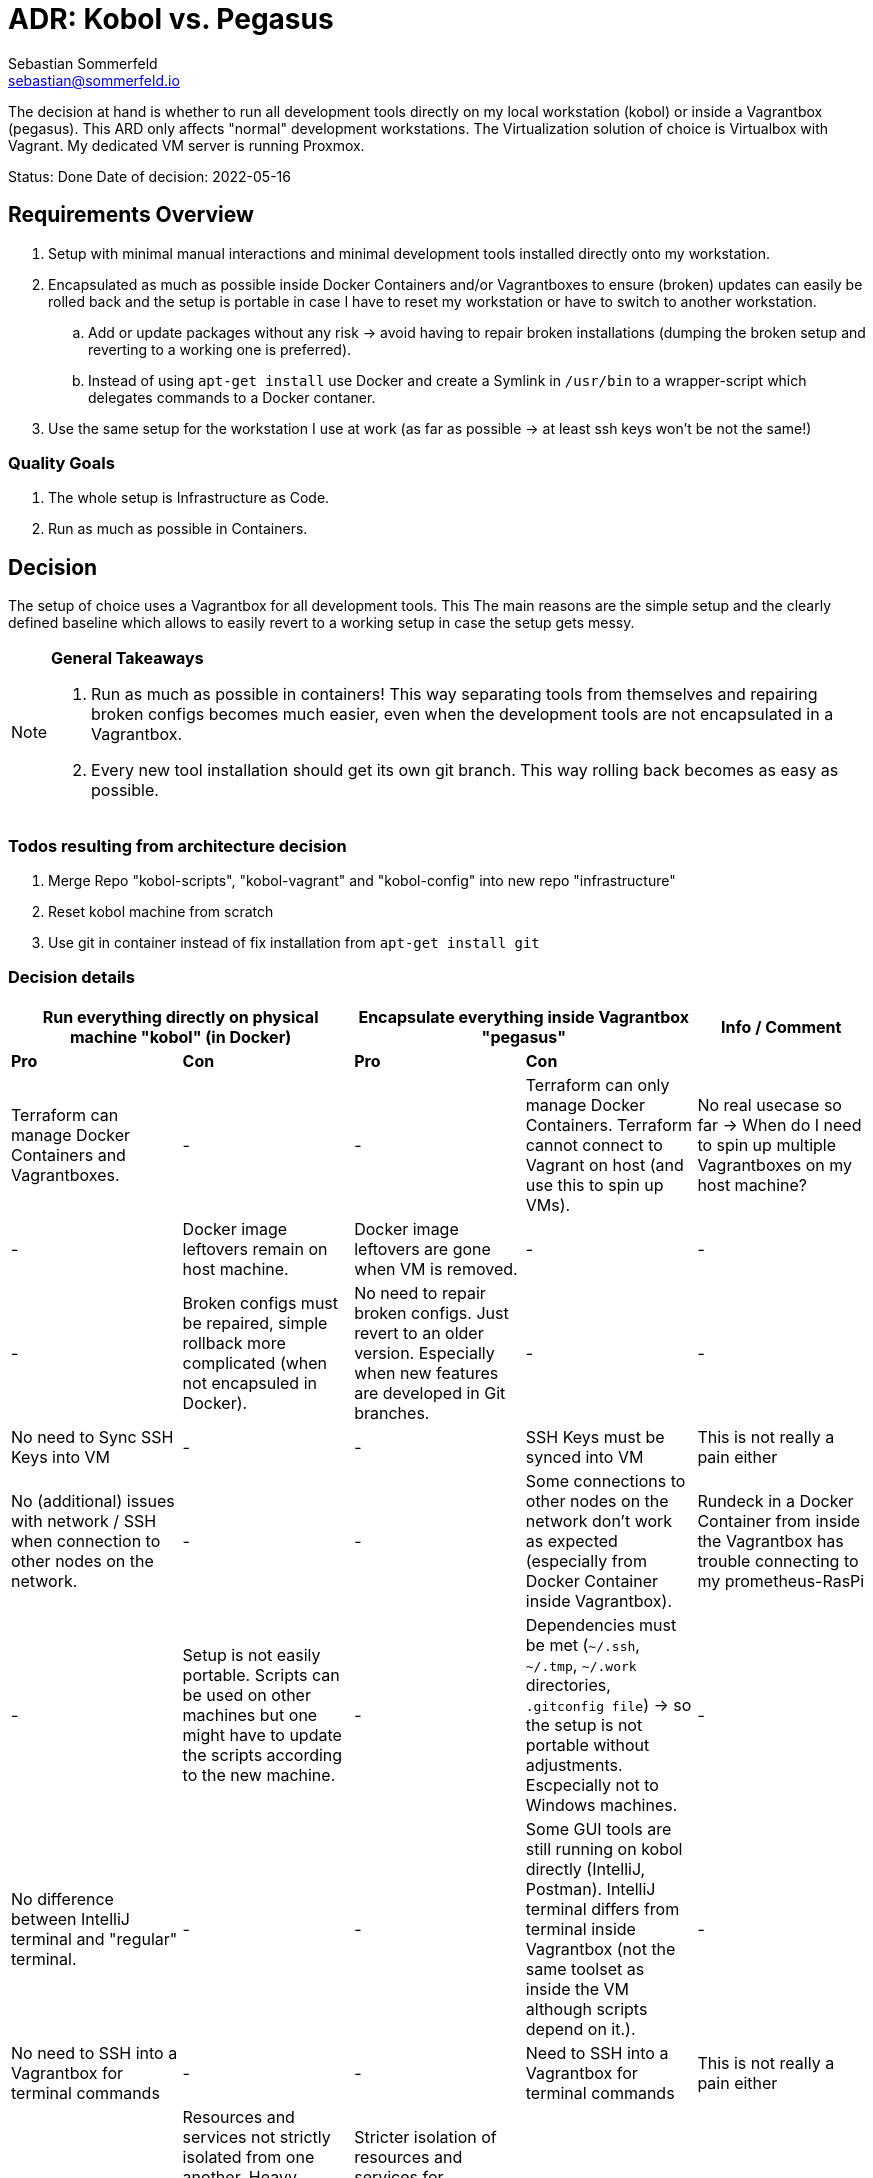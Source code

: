 = ADR: Kobol vs. Pegasus
Sebastian Sommerfeld <sebastian@sommerfeld.io>
// ADR spreadsheet = https://docs.google.com/spreadsheets/d/13trHjYR6NSg2-XDDzEx_Wt-AH2becUVeto5abweKdF0/edit#gid=0

The decision at hand is whether to run all development tools directly on my local workstation (kobol) or inside a Vagrantbox (pegasus). This ARD only affects "normal" development workstations. The Virtualization solution of choice is Virtualbox with Vagrant.  My dedicated VM server is running Proxmox.

====
Status: Done
Date of decision: 2022-05-16
====

== Requirements Overview
. Setup with minimal manual interactions and minimal development tools installed directly onto my workstation.
. Encapsulated as much as possible inside Docker Containers and/or Vagrantboxes to ensure (broken) updates can easily be rolled back and the setup is portable in case I have to reset my workstation or have to switch to another workstation.
.. Add or update packages without any risk -> avoid having to repair broken installations (dumping the broken setup and reverting to a working one is preferred).
.. Instead of using `apt-get install` use Docker and create a Symlink in `/usr/bin` to a wrapper-script which delegates commands to a Docker contaner.
. Use the same setup for the workstation I use at work (as far as possible -> at least ssh keys won't be not the same!)

=== Quality Goals
. The whole setup is Infrastructure as Code.
. Run as much as possible in Containers.

== Decision
The setup of choice uses a Vagrantbox for all development tools. This The main reasons are the simple setup and the clearly defined baseline which allows to easily revert to a working setup in case the setup gets messy.

[NOTE]
====
*General Takeaways*

. Run as much as possible in containers! This way separating tools from themselves and repairing broken configs becomes much easier, even when the development tools are not encapsulated in a Vagrantbox.
. Every new tool installation should get its own git branch. This way rolling back becomes as easy as possible.

====

=== Todos resulting from architecture decision
. Merge Repo "kobol-scripts", "kobol-vagrant" and "kobol-config" into new repo "infrastructure"
. Reset kobol machine from scratch
. Use git in container instead of fix installation from `apt-get install git`

=== Decision details
[cols="1,1,1,1,1", options="header"]
|===
2+|Run everything directly on physical machine "kobol" (in Docker) 2+|Encapsulate everything inside Vagrantbox "pegasus" .2+|Info / Comment
|*Pro* |*Con* |*Pro* |*Con*
|Terraform can manage Docker Containers and Vagrantboxes. |- |- |Terraform can only manage Docker Containers. Terraform cannot connect to Vagrant on host (and use this to spin up VMs). |No real usecase so far -> When do I need to spin up multiple Vagrantboxes on my host machine?
|- |Docker image leftovers remain on host machine. |Docker image leftovers are gone when VM is removed. |- |-
|- |Broken configs must be repaired, simple rollback more complicated (when not encapsuled in Docker). |No need to repair broken configs. Just revert to an older version. Especially when new features are developed in Git branches. |- |-
|No need to Sync SSH Keys into VM |- |- |SSH Keys must be synced into VM |This is not really a pain either
|No (additional) issues with network / SSH when connection to other nodes on the network. |- |- |Some connections to other nodes on the network don't work as expected (especially from Docker Container inside Vagrantbox). |Rundeck in a Docker Container from inside the Vagrantbox has trouble connecting to my prometheus-RasPi
|- |Setup is not easily portable. Scripts can be used on other machines but one might have to update the scripts according to the new machine. |- |Dependencies must be met (`~/.ssh`, `~/.tmp`, `~/.work` directories, `.gitconfig file`) -> so the setup is not portable without adjustments. Escpecially not to Windows machines. |-
|No difference between IntelliJ terminal and "regular" terminal. |- |- |Some GUI tools are still running on kobol directly (IntelliJ, Postman). IntelliJ terminal differs from terminal inside Vagrantbox (not the same toolset as inside the VM although scripts depend on it.). |-
|No need to SSH into a Vagrantbox for terminal commands |- |- |Need to SSH into a Vagrantbox for terminal commands |This is not really a pain either
|- |Resources and services not strictly isolated from one another. Heavy crashes can take down the host system as well. In a worst case scenario the host machine must be cleaned up and repaired manually. |Stricter isolation of resources and services for development tools. Harder to crash whole system. In case of a bad crash, VM can be reset from scratch easily. |- |-
|- |Running updates of tools, which are not wrapped in a Docker Container, comes with a higher risk and higher expense in case of rollback. |Running any update comes without any risk because reverting to a working setup can be done easily. This becomes even easier when every update has a dedicated git branch. |- |-
|- |Staging ground (dedicated VM?) for new tools needed to avoid leftovers on the host machine. |No staging ground to test new tools needed. The VM can be trashed and setup from scratch without these tools leafing no trace of any PoC. |- |-
|No port forwarding needed |- |- |Dedicated port-forwarding needed. In case more ports than the currently forwarded ports are needed, a VM restart is necessary. |Can get anoying ... *Todo:* Check if port-forwarding is needed when accessing the VM via IP or hostname (only needed for access via localhost?)
|- |- |- |Duplicate Git Installation. Git is installed on the host anyway (e.g. to allow IntelliJ to use Git) |-
|- |Some tools still have to run on the host machine (node_exporter, portainer, cAdvisor) to provide monitoring information to Prometheus |- |Same monitoring tools should run inside the VM as well. But collecting these information cannot be done easily because the VM is not reachable by its name from everywhere on my local network. Name resolution for Vagrantboxes only works from my workstation (= the VM host) |-
|- |Some utility tooly have to run on the host (export Firefox bookmarks regularly for FTP upload) |- |Not possible from VM because the Firefox of choice is installed on the host and not reachable from the VM. |-
|Fast startup, ready when Laptop is up-and-running |- |- |Wait for full VM startup every time. Takes even more time when VM is deleted and recreated because provisioning needs some time. |Docker handling is the same for both setups. Docker downloads missing images and does not care if the image is downloaded to the host or the guest VM.
|- |Keeping environments up to date keeps a lot more effort. Everything must be commited to a git repo. So running everything in Docker is a must. Still there might be differences because the OS is not necessarily the same. |Multiple (Linux) machines can be set up exactly the same way. Every machine is kept up to date by pulling from the remote git repository. |- |-
|New SSH keys can be used right away |- |- |When adding new SSH keys (on the host since the host is the master) the VM must be destroyed and re-provisioned from scratch |-
|===
